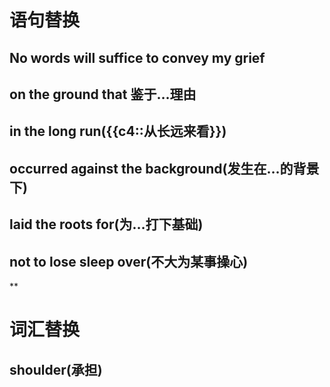:PROPERTIES:
:ID: 0BAB035F-6537-4B57-9FDC-A182D080AE3B
:END:

:PROPERTIES:
:ID: 49E28F02-24AD-470C-AA84-6738D7726C70
:END:

* 语句替换
** No words will suffice to convey my grief
** on the ground that 鉴于...理由
** in the long run({{c4::从长远来看}})
** occurred against the background(发生在...的背景下)
** laid the roots for(为...打下基础)
** not to lose sleep over(不大为某事操心)
**
* 词汇替换
** shoulder(承担)